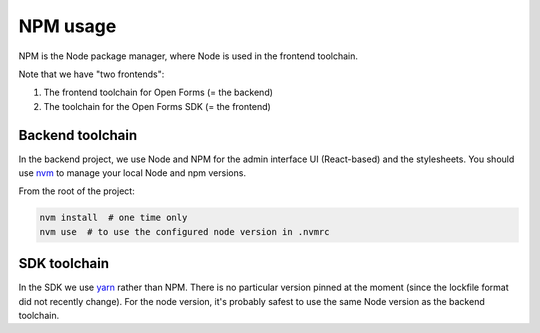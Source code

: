 .. _developers_npm:

=========
NPM usage
=========

NPM is the Node package manager, where Node is used in the frontend toolchain.

Note that we have "two frontends":

1. The frontend toolchain for Open Forms (= the backend)
2. The toolchain for the Open Forms SDK (= the frontend)

Backend toolchain
=================

In the backend project, we use Node and NPM for the admin interface UI (React-based)
and the stylesheets. You should use nvm_ to manage your local Node and npm versions.

From the root of the project:

.. code-block:: bash

    nvm install  # one time only
    nvm use  # to use the configured node version in .nvmrc

SDK toolchain
=============

In the SDK we use yarn_ rather than NPM. There is no particular version pinned at the
moment (since the lockfile format did not recently change). For the node version, it's
probably safest to use the same Node version as the backend toolchain.

.. _nvm: https://github.com/nvm-sh/nvm
.. _yarn: https://yarnpkg.com/
